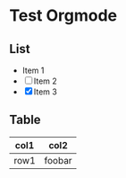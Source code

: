 * Test Orgmode
** List
- Item 1
- [ ] Item 2
- [X] Item 3
  
** Table
| col1 | col2   |
|------|--------|
| row1 | foobar |
